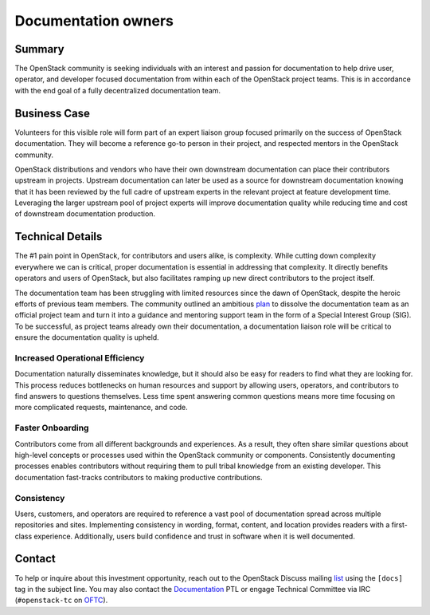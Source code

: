 ====================
Documentation owners
====================

Summary
-------

The OpenStack community is seeking individuals with an interest and
passion for documentation to help drive user, operator, and developer
focused documentation from within each of the OpenStack project teams.
This is in accordance with the end goal of a fully decentralized
documentation team.

Business Case
-------------

Volunteers for this visible role will form part of an expert liaison group
focused primarily on the success of OpenStack documentation. They will become
a reference go-to person in their project, and respected mentors in the
OpenStack community.

OpenStack distributions and vendors who have their own downstream
documentation can place their contributors upstream in
projects. Upstream documentation can later be used as a source for
downstream documentation knowing that it has been reviewed by the full
cadre of upstream experts in the relevant project at feature
development time. Leveraging the larger upstream pool of project
experts will improve documentation quality while reducing time and
cost of downstream documentation production.

Technical Details
-----------------

The #1 pain point in OpenStack, for contributors and users alike, is
complexity. While cutting down complexity everywhere we can is critical,
proper documentation is essential in addressing that complexity. It directly
benefits operators and users of OpenStack, but also facilitates ramping up new
direct contributors to the project itself.

The documentation team has been struggling with limited resources since the
dawn of OpenStack, despite the heroic efforts of previous team members. The
community outlined an ambitious `plan`_ to dissolve the documentation team as
an official project team and turn it into a guidance and mentoring support
team in the form of a Special Interest Group (SIG).
To be successful, as project teams already own their documentation, a
documentation liaison role will be critical to ensure the documentation
quality is upheld.

Increased Operational Efficiency
~~~~~~~~~~~~~~~~~~~~~~~~~~~~~~~~

Documentation naturally disseminates knowledge, but it should also be easy for
readers to find what they are looking for. This process reduces bottlenecks on
human resources and support by allowing users, operators, and contributors to
find answers to questions themselves. Less time spent answering common
questions means more time focusing on more complicated requests, maintenance,
and code.

Faster Onboarding
~~~~~~~~~~~~~~~~~

Contributors come from all different backgrounds and experiences. As a result,
they often share similar questions about high-level concepts or processes used
within the OpenStack community or components. Consistently documenting
processes enables contributors without requiring them to pull tribal knowledge
from an existing developer. This documentation fast-tracks contributors to
making productive contributions.

Consistency
~~~~~~~~~~~

Users, customers, and operators are required to reference a vast pool of
documentation spread across multiple repositories and sites. Implementing
consistency in wording, format, content, and location provides readers with a
first-class experience. Additionally, users build confidence and trust in
software when it is well documented.

Contact
-------

To help or inquire about this investment opportunity, reach out to the
OpenStack Discuss mailing `list`_ using the ``[docs]`` tag in the
subject line.  You may also contact the `Documentation`_ PTL or engage
Technical Committee via IRC (``#openstack-tc`` on `OFTC
<https://www.oftc.net/>`_).

.. _`plan`: https://review.opendev.org/#/c/657142/
.. _`list`: http://lists.openstack.org/cgi-bin/mailman/listinfo/openstack-discuss
.. _`Documentation`: https://governance.openstack.org/tc/reference/projects/documentation.html



